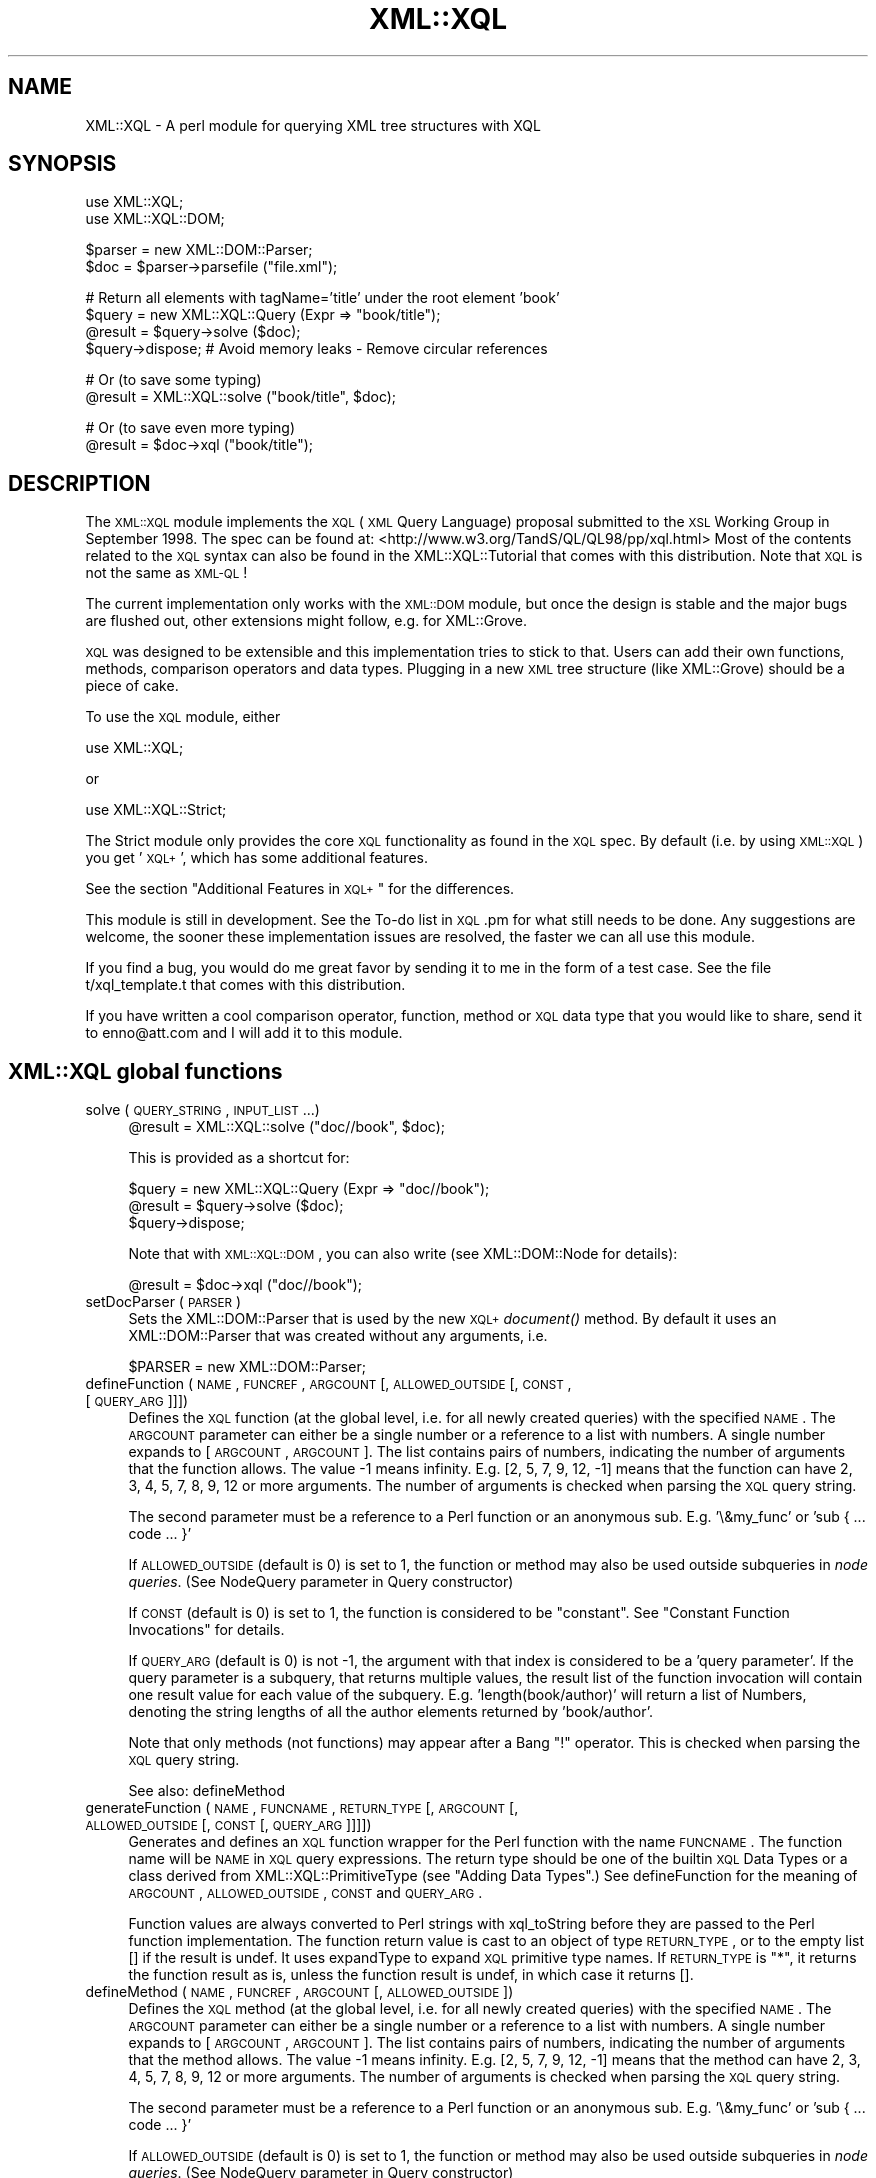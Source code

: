 .\" Automatically generated by Pod::Man v1.37, Pod::Parser v1.32
.\"
.\" Standard preamble:
.\" ========================================================================
.de Sh \" Subsection heading
.br
.if t .Sp
.ne 5
.PP
\fB\\$1\fR
.PP
..
.de Sp \" Vertical space (when we can't use .PP)
.if t .sp .5v
.if n .sp
..
.de Vb \" Begin verbatim text
.ft CW
.nf
.ne \\$1
..
.de Ve \" End verbatim text
.ft R
.fi
..
.\" Set up some character translations and predefined strings.  \*(-- will
.\" give an unbreakable dash, \*(PI will give pi, \*(L" will give a left
.\" double quote, and \*(R" will give a right double quote.  | will give a
.\" real vertical bar.  \*(C+ will give a nicer C++.  Capital omega is used to
.\" do unbreakable dashes and therefore won't be available.  \*(C` and \*(C'
.\" expand to `' in nroff, nothing in troff, for use with C<>.
.tr \(*W-|\(bv\*(Tr
.ds C+ C\v'-.1v'\h'-1p'\s-2+\h'-1p'+\s0\v'.1v'\h'-1p'
.ie n \{\
.    ds -- \(*W-
.    ds PI pi
.    if (\n(.H=4u)&(1m=24u) .ds -- \(*W\h'-12u'\(*W\h'-12u'-\" diablo 10 pitch
.    if (\n(.H=4u)&(1m=20u) .ds -- \(*W\h'-12u'\(*W\h'-8u'-\"  diablo 12 pitch
.    ds L" ""
.    ds R" ""
.    ds C` ""
.    ds C' ""
'br\}
.el\{\
.    ds -- \|\(em\|
.    ds PI \(*p
.    ds L" ``
.    ds R" ''
'br\}
.\"
.\" If the F register is turned on, we'll generate index entries on stderr for
.\" titles (.TH), headers (.SH), subsections (.Sh), items (.Ip), and index
.\" entries marked with X<> in POD.  Of course, you'll have to process the
.\" output yourself in some meaningful fashion.
.if \nF \{\
.    de IX
.    tm Index:\\$1\t\\n%\t"\\$2"
..
.    nr % 0
.    rr F
.\}
.\"
.\" For nroff, turn off justification.  Always turn off hyphenation; it makes
.\" way too many mistakes in technical documents.
.hy 0
.if n .na
.\"
.\" Accent mark definitions (@(#)ms.acc 1.5 88/02/08 SMI; from UCB 4.2).
.\" Fear.  Run.  Save yourself.  No user-serviceable parts.
.    \" fudge factors for nroff and troff
.if n \{\
.    ds #H 0
.    ds #V .8m
.    ds #F .3m
.    ds #[ \f1
.    ds #] \fP
.\}
.if t \{\
.    ds #H ((1u-(\\\\n(.fu%2u))*.13m)
.    ds #V .6m
.    ds #F 0
.    ds #[ \&
.    ds #] \&
.\}
.    \" simple accents for nroff and troff
.if n \{\
.    ds ' \&
.    ds ` \&
.    ds ^ \&
.    ds , \&
.    ds ~ ~
.    ds /
.\}
.if t \{\
.    ds ' \\k:\h'-(\\n(.wu*8/10-\*(#H)'\'\h"|\\n:u"
.    ds ` \\k:\h'-(\\n(.wu*8/10-\*(#H)'\`\h'|\\n:u'
.    ds ^ \\k:\h'-(\\n(.wu*10/11-\*(#H)'^\h'|\\n:u'
.    ds , \\k:\h'-(\\n(.wu*8/10)',\h'|\\n:u'
.    ds ~ \\k:\h'-(\\n(.wu-\*(#H-.1m)'~\h'|\\n:u'
.    ds / \\k:\h'-(\\n(.wu*8/10-\*(#H)'\z\(sl\h'|\\n:u'
.\}
.    \" troff and (daisy-wheel) nroff accents
.ds : \\k:\h'-(\\n(.wu*8/10-\*(#H+.1m+\*(#F)'\v'-\*(#V'\z.\h'.2m+\*(#F'.\h'|\\n:u'\v'\*(#V'
.ds 8 \h'\*(#H'\(*b\h'-\*(#H'
.ds o \\k:\h'-(\\n(.wu+\w'\(de'u-\*(#H)/2u'\v'-.3n'\*(#[\z\(de\v'.3n'\h'|\\n:u'\*(#]
.ds d- \h'\*(#H'\(pd\h'-\w'~'u'\v'-.25m'\f2\(hy\fP\v'.25m'\h'-\*(#H'
.ds D- D\\k:\h'-\w'D'u'\v'-.11m'\z\(hy\v'.11m'\h'|\\n:u'
.ds th \*(#[\v'.3m'\s+1I\s-1\v'-.3m'\h'-(\w'I'u*2/3)'\s-1o\s+1\*(#]
.ds Th \*(#[\s+2I\s-2\h'-\w'I'u*3/5'\v'-.3m'o\v'.3m'\*(#]
.ds ae a\h'-(\w'a'u*4/10)'e
.ds Ae A\h'-(\w'A'u*4/10)'E
.    \" corrections for vroff
.if v .ds ~ \\k:\h'-(\\n(.wu*9/10-\*(#H)'\s-2\u~\d\s+2\h'|\\n:u'
.if v .ds ^ \\k:\h'-(\\n(.wu*10/11-\*(#H)'\v'-.4m'^\v'.4m'\h'|\\n:u'
.    \" for low resolution devices (crt and lpr)
.if \n(.H>23 .if \n(.V>19 \
\{\
.    ds : e
.    ds 8 ss
.    ds o a
.    ds d- d\h'-1'\(ga
.    ds D- D\h'-1'\(hy
.    ds th \o'bp'
.    ds Th \o'LP'
.    ds ae ae
.    ds Ae AE
.\}
.rm #[ #] #H #V #F C
.\" ========================================================================
.\"
.IX Title "XML::XQL 3"
.TH XML::XQL 3 "2000-01-31" "perl v5.8.8" "User Contributed Perl Documentation"
.SH "NAME"
XML::XQL \- A perl module for querying XML tree structures with XQL
.SH "SYNOPSIS"
.IX Header "SYNOPSIS"
.Vb 2
\& use XML::XQL;
\& use XML::XQL::DOM;
.Ve
.PP
.Vb 2
\& $parser = new XML::DOM::Parser;
\& $doc = $parser->parsefile ("file.xml");
.Ve
.PP
.Vb 4
\& # Return all elements with tagName='title' under the root element 'book'
\& $query = new XML::XQL::Query (Expr => "book/title");
\& @result = $query->solve ($doc);
\& $query->dispose; # Avoid memory leaks - Remove circular references
.Ve
.PP
.Vb 2
\& # Or (to save some typing)
\& @result = XML::XQL::solve ("book/title", $doc);
.Ve
.PP
.Vb 2
\& # Or (to save even more typing)
\& @result = $doc->xql ("book/title");
.Ve
.SH "DESCRIPTION"
.IX Header "DESCRIPTION"
The \s-1XML::XQL\s0 module implements the \s-1XQL\s0 (\s-1XML\s0 Query Language) proposal
submitted to the \s-1XSL\s0 Working Group in September 1998.
The spec can be found at: <http://www.w3.org/TandS/QL/QL98/pp/xql.html>
Most of the contents related to the \s-1XQL\s0 syntax can also be found in the
XML::XQL::Tutorial that comes with this distribution. 
Note that \s-1XQL\s0 is not the same as \s-1XML\-QL\s0!
.PP
The current implementation only works with the \s-1XML::DOM\s0 module, but once the
design is stable and the major bugs are flushed out, other extensions might
follow, e.g. for XML::Grove.
.PP
\&\s-1XQL\s0 was designed to be extensible and this implementation tries to stick to that.
Users can add their own functions, methods, comparison operators and data types.
Plugging in a new \s-1XML\s0 tree structure (like XML::Grove) should be a piece of cake.
.PP
To use the \s-1XQL\s0 module, either
.PP
.Vb 1
\&  use XML::XQL;
.Ve
.PP
or
.PP
.Vb 1
\&  use XML::XQL::Strict;
.Ve
.PP
The Strict module only provides the core \s-1XQL\s0 functionality as found in the
\&\s-1XQL\s0 spec. By default (i.e. by using \s-1XML::XQL\s0) you get '\s-1XQL+\s0', which has
some additional features.
.PP
See the section \*(L"Additional Features in \s-1XQL+\s0\*(R" for the differences.
.PP
This module is still in development. See the To-do list in \s-1XQL\s0.pm for what
still needs to be done. Any suggestions are welcome, the sooner these 
implementation issues are resolved, the faster we can all use this module.
.PP
If you find a bug, you would do me great favor by sending it to me in the
form of a test case. See the file t/xql_template.t that comes with this distribution.
.PP
If you have written a cool comparison operator, function, method or \s-1XQL\s0 data 
type that you would like to share, send it to enno@att.com and I will
add it to this module.
.SH "XML::XQL global functions"
.IX Header "XML::XQL global functions"
.IP "solve (\s-1QUERY_STRING\s0, \s-1INPUT_LIST\s0...)" 4
.IX Item "solve (QUERY_STRING, INPUT_LIST...)"
.Vb 1
\& @result = XML::XQL::solve ("doc//book", $doc);
.Ve
.Sp
This is provided as a shortcut for:
.Sp
.Vb 3
\& $query = new XML::XQL::Query (Expr => "doc//book");
\& @result = $query->solve ($doc);
\& $query->dispose;
.Ve
.Sp
Note that with \s-1XML::XQL::DOM\s0, you can also write (see XML::DOM::Node
for details):
.Sp
.Vb 1
\& @result = $doc->xql ("doc//book");
.Ve
.IP "setDocParser (\s-1PARSER\s0)" 4
.IX Item "setDocParser (PARSER)"
Sets the XML::DOM::Parser that is used by the new \s-1XQL+\s0 \fIdocument()\fR method.
By default it uses an XML::DOM::Parser that was created without any arguments,
i.e.
.Sp
.Vb 1
\&  $PARSER = new XML::DOM::Parser;
.Ve
.IP "defineFunction (\s-1NAME\s0, \s-1FUNCREF\s0, \s-1ARGCOUNT\s0 [, \s-1ALLOWED_OUTSIDE\s0 [, \s-1CONST\s0, [\s-1QUERY_ARG\s0]]])" 4
.IX Item "defineFunction (NAME, FUNCREF, ARGCOUNT [, ALLOWED_OUTSIDE [, CONST, [QUERY_ARG]]])"
Defines the \s-1XQL\s0 function (at the global level, i.e. for all newly created 
queries) with the specified \s-1NAME\s0. The \s-1ARGCOUNT\s0 parameter can either be a single
number or a reference to a list with numbers. 
A single number expands to [\s-1ARGCOUNT\s0, \s-1ARGCOUNT\s0]. The list contains pairs of 
numbers, indicating the number of arguments that the function allows. The value
\&\-1 means infinity. E.g. [2, 5, 7, 9, 12, \-1] means that the function can have
2, 3, 4, 5, 7, 8, 9, 12 or more arguments.
The number of arguments is checked when parsing the \s-1XQL\s0 query string.
.Sp
The second parameter must be a reference to a Perl function or an anonymous
sub. E.g. '\e&my_func' or 'sub { ... code ... }'
.Sp
If \s-1ALLOWED_OUTSIDE\s0 (default is 0) is set to 1, the function or method may 
also be used outside subqueries in \fInode queries\fR.
(See NodeQuery parameter in Query constructor)
.Sp
If \s-1CONST\s0 (default is 0) is set to 1, the function is considered to be 
\&\*(L"constant\*(R". See \*(L"Constant Function Invocations\*(R" for details.
.Sp
If \s-1QUERY_ARG\s0 (default is 0) is not \-1, the argument with that index is
considered to be a 'query parameter'. If the query parameter is a subquery, 
that returns multiple values, the result list of the function invocation will
contain one result value for each value of the subquery. 
E.g. 'length(book/author)' will return a list of Numbers, denoting the string 
lengths of all the author elements returned by 'book/author'.
.Sp
Note that only methods (not functions) may appear after a Bang \*(L"!\*(R" operator.
This is checked when parsing the \s-1XQL\s0 query string.
.Sp
See also: defineMethod
.IP "generateFunction (\s-1NAME\s0, \s-1FUNCNAME\s0, \s-1RETURN_TYPE\s0 [, \s-1ARGCOUNT\s0 [, \s-1ALLOWED_OUTSIDE\s0 [, \s-1CONST\s0 [, \s-1QUERY_ARG\s0]]]])" 4
.IX Item "generateFunction (NAME, FUNCNAME, RETURN_TYPE [, ARGCOUNT [, ALLOWED_OUTSIDE [, CONST [, QUERY_ARG]]]])"
Generates and defines an \s-1XQL\s0 function wrapper for the Perl function with the
name \s-1FUNCNAME\s0. The function name will be \s-1NAME\s0 in \s-1XQL\s0 query expressions.
The return type should be one of the builtin \s-1XQL\s0 Data Types or a class derived
from XML::XQL::PrimitiveType (see \*(L"Adding Data Types\*(R".)
See defineFunction for the meaning of \s-1ARGCOUNT\s0, \s-1ALLOWED_OUTSIDE\s0, \s-1CONST\s0 and
\&\s-1QUERY_ARG\s0.
.Sp
Function values are always converted to Perl strings with xql_toString before
they are passed to the Perl function implementation. The function return value
is cast to an object of type \s-1RETURN_TYPE\s0, or to the empty list [] if the
result is undef. It uses expandType to expand \s-1XQL\s0 primitive type names.
If \s-1RETURN_TYPE\s0 is \*(L"*\*(R", it returns the function 
result as is, unless the function result is undef, in which case it returns [].
.IP "defineMethod (\s-1NAME\s0, \s-1FUNCREF\s0, \s-1ARGCOUNT\s0 [, \s-1ALLOWED_OUTSIDE\s0])" 4
.IX Item "defineMethod (NAME, FUNCREF, ARGCOUNT [, ALLOWED_OUTSIDE])"
Defines the \s-1XQL\s0 method (at the global level, i.e. for all newly created 
queries) with the specified \s-1NAME\s0. The \s-1ARGCOUNT\s0 parameter can either be a single
number or a reference to a list with numbers. 
A single number expands to [\s-1ARGCOUNT\s0, \s-1ARGCOUNT\s0]. The list contains pairs of 
numbers, indicating the number of arguments that the method allows. The value
\&\-1 means infinity. E.g. [2, 5, 7, 9, 12, \-1] means that the method can have
2, 3, 4, 5, 7, 8, 9, 12 or more arguments.
The number of arguments is checked when parsing the \s-1XQL\s0 query string.
.Sp
The second parameter must be a reference to a Perl function or an anonymous
sub. E.g. '\e&my_func' or 'sub { ... code ... }'
.Sp
If \s-1ALLOWED_OUTSIDE\s0 (default is 0) is set to 1, the function or method may 
also be used outside subqueries in \fInode queries\fR.
(See NodeQuery parameter in Query constructor)
.Sp
Note that only methods (not functions) may appear after a Bang \*(L"!\*(R" operator.
This is checked when parsing the \s-1XQL\s0 query string.
.Sp
See also: defineFunction
.IP "defineComparisonOperators (\s-1NAME\s0 => \s-1FUNCREF\s0 [, \s-1NAME\s0 => \s-1FUNCREF\s0]*)" 4
.IX Item "defineComparisonOperators (NAME => FUNCREF [, NAME => FUNCREF]*)"
Defines \s-1XQL\s0 comparison operators at the global level.
The \s-1FUNCREF\s0 parameters must be a references to a Perl function or an anonymous
sub. E.g. '\e&my_func' or 'sub { ... code ... }'
.Sp
E.g. define the operators \f(CW$my_op\fR$ and \f(CW$my_op2\fR$:
.Sp
.Vb 2
\& defineComparisonOperators ('my_op' => \e&my_op,
\&                            'my_op2' => sub { ... insert code here ... });
.Ve
.IP "defineElementValueConvertor (\s-1TAG_NAME\s0, \s-1FUNCREF\s0)" 4
.IX Item "defineElementValueConvertor (TAG_NAME, FUNCREF)"
Defines that the result of the \fIvalue()\fR call for Elements with the specified
\&\s-1TAG_NAME\s0 uses the specified function. The function will receive
two parameters. The second one is the \s-1TAG_NAME\s0 of the Element node 
and the first parameter is the Element node itself.
\&\s-1FUNCREF\s0 should be a reference to a Perl function, e.g. \e&my_sub, or
an anonymous sub.
.Sp
E.g. to define that all Elements with tag name 'date\-of\-birth' should return
XML::XQL::Date objects:
.Sp
.Vb 7
\&        defineElementValueConvertor ('date-of-birth', sub {
\&                my $elem = shift;
\&                # Always pass in the node as the second parameter. This is
\&                # the reference node for the object, which is used when
\&                # sorting values in document order.
\&                new XML::XQL::Date ($elem->xql_text, $elem); 
\&        });
.Ve
.Sp
These convertors can only be specified at a global level, not on a per query
basis. To undefine a convertor, simply pass a \s-1FUNCREF\s0 of undef.
.IP "defineAttrValueConvertor (\s-1ELEM_TAG_NAME\s0, \s-1ATTR_NAME\s0, \s-1FUNCREF\s0)" 4
.IX Item "defineAttrValueConvertor (ELEM_TAG_NAME, ATTR_NAME, FUNCREF)"
Defines that the result of the \fIvalue()\fR call for Attributes with the specified
\&\s-1ATTR_NAME\s0 and a parent Element with the specified \s-1ELEM_TAG_NAME\s0 
uses the specified function. An \s-1ELEM_TAG_NAME\s0 of \*(L"*\*(R" will match regardless of
the tag name of the parent Element. The function will receive
3 parameters. The third one is the tag name of the parent Element (even if 
\&\s-1ELEM_TAG_NAME\s0 was \*(L"*\*(R"), the second is the \s-1ATTR_NAME\s0 and the first is the 
Attribute node itself.
\&\s-1FUNCREF\s0 should be a reference to a Perl function, e.g. \e&my_sub, or
an anonymous sub.
.Sp
These convertors can only be specified at a global level, not on a per query
basis. To undefine a convertor, simply pass a \s-1FUNCREF\s0 of undef.
.IP "defineTokenQ (Q)" 4
.IX Item "defineTokenQ (Q)"
Defines the token for the q// string delimiters at a global level.
The default value for \s-1XQL+\s0 is 'q', for XML::XQL::Strict it is undef.
A value of undef will deactivate this feature.
.IP "defineTokenQQ (\s-1QQ\s0)" 4
.IX Item "defineTokenQQ (QQ)"
Defines the token for the qq// string delimiters at a global level.
The default value for \s-1XQL+\s0 is 'qq', for XML::XQL::Strict it is undef.
A value of undef will deactivate this feature.
.IP "expandType (\s-1TYPE\s0)" 4
.IX Item "expandType (TYPE)"
Used internally to expand type names of \s-1XQL\s0 primitive types.
E.g. it expands \*(L"Number\*(R" to \*(L"XML::XQL::Number\*(R" and is not case\-sensitive, so
\&\*(L"number\*(R" and \*(L"NuMbEr\*(R" will both expand correctly.
.IP "defineExpandedTypes (\s-1ALIAS\s0, \s-1FULL_NAME\s0 [, ...])" 4
.IX Item "defineExpandedTypes (ALIAS, FULL_NAME [, ...])"
For each pair of arguments it allows the class name \s-1FULL_NAME\s0 to be abbreviated
with \s-1ALIAS\s0. The definitions are used by \fIexpandType()\fR. 
(\s-1ALIAS\s0 is always converted to lowercase internally, because expandType 
is case\-insensitive.)
.Sp
Overriding the \s-1ALIAS\s0 for \*(L"date\*(R", also affects the object type returned by the
\&\fIdate()\fR function.
.IP "setErrorContextDelimiters (\s-1START\s0, \s-1END\s0, \s-1BOLD_ON\s0, \s-1BOLD_OFF\s0)" 4
.IX Item "setErrorContextDelimiters (START, END, BOLD_ON, BOLD_OFF)"
Sets the delimiters used when printing error messages during query evaluation.
The default delimiters on Unix are `tput smul` (underline on) and `tput rmal`
(underline off). On other systems (that don't have tput), the delimiters are
\&\*(L">>\*(R" and \*(L"<<\*(R" resp. 
.Sp
When printing the error message, the subexpression that caused the error will
be enclosed by the delimiters, i.e. underlined on Unix.
.Sp
For certain subexpressions the significant keyword, e.g. \*(L"$and$\*(R" is enclosed in 
the bold delimiters \s-1BOLD_ON\s0 (default: `tput bold` on Unix, "\*(L" elsewhere) and 
\&\s-1BOLD_OFF\s0 (default: (`tput rmul` . `tput smul`) on Unix, \*(R"" elsewhere, 
see \f(CW$BoldOff\fR in \s-1XML::XQL::XQL\s0.pm for details.)
.IP "isEmptyList (\s-1VAR\s0)" 4
.IX Item "isEmptyList (VAR)"
Returns 1 if \s-1VAR\s0 is [], else 0. Can be used in user defined functions.
.SH "Additional Features in XQL+"
.IX Header "Additional Features in XQL+"
.IP "Parent operator '..'" 4
.IX Item "Parent operator '..'"
The '..' operator returns the parent of the current node, where '.' would
return the current node. This is not part of any \s-1XQL\s0 standard, because you
would normally use return operators, which are not implemented here.
.IP "Sequence operators ';' and ';;'" 4
.IX Item "Sequence operators ';' and ';;'"
The sequence operators ';' (precedes) and ';;' (immediately precedes) are
not in the \s-1XQL\s0 spec, but are described in 'The Design of \s-1XQL\s0' by Jonathan Robie
who is one of the designers of \s-1XQL\s0. It can be found at
<http://www.texcel.no/whitepapers/xql\-design.html>
See also the \s-1XQL\s0 Tutorial for a description of what they mean.
.IP "q// and qq// String Tokens" 4
.IX Item "q// and qq// String Tokens"
String tokens a la q// and qq// are allowed. q// evaluates like Perl's single 
quotes and qq// like Perl's double quotes. Note that the default \s-1XQL\s0 strings do
not allow escaping etc., so it's not possible to define a string with both
single and double quotes. If 'q' and 'qq' are not to your liking, you may
redefine them to something else or undefine them altogether, by assigning undef
to them. E.g:
.Sp
.Vb 3
\& # at a global level - shared by all queries (that don't (re)define 'q')
\& XML::XQL::defineTokenQ ('k');
\& XML::XQL::defineTokenQQ (undef);
.Ve
.Sp
.Vb 2
\& # at a query level - only defined for this query
\& $query = new XML::XQL::Query (Expr => "book/title", q => 'k', qq => undef);
.Ve
.Sp
From now on k// works like q// did and qq// doesn't work at all anymore.
.IP "Query strings can have embedded Comments" 4
.IX Item "Query strings can have embedded Comments"
For example:
.Sp
.Vb 2
\& $queryExpr = "book/title          # this comment is inside the query string
\&               [. = 'Moby Dick']"; # this comment is outside
.Ve
.IP "Optional dollar delimiters and case-insensitive \s-1XQL\s0 keywords" 4
.IX Item "Optional dollar delimiters and case-insensitive XQL keywords"
The following \s-1XQL\s0 keywords are case-insensitive and the dollar sign delimiters 
may be omitted: \f(CW$and\fR$, \f(CW$or\fR$, \f(CW$not\fR$, \f(CW$union\fR$, \f(CW$intersect\fR$, \f(CW$to\fR$, \f(CW$any\fR$, \f(CW$all\fR$,
\&\f(CW$eq\fR$, \f(CW$ne\fR$, \f(CW$lt\fR$, \f(CW$gt\fR$, \f(CW$ge\fR$, \f(CW$le\fR$, \f(CW$ieq\fR$, \f(CW$ine\fR$, \f(CW$ilt\fR$, \f(CW$igt\fR$, \f(CW$ige\fR$, \f(CW$ile\fR$.
.Sp
E.g. \f(CW$AND\fR$, \f(CW$And\fR$, \f(CW$aNd\fR$, and, And, aNd are all valid replacements for \f(CW$and\fR$.
.Sp
Note that \s-1XQL+\s0 comparison operators ($match$, \f(CW$no_match\fR$, \f(CW$isa\fR$, \f(CW$can\fR$) still
require dollar delimiters and are case\-sensitive.
.ie n .IP "Comparison operator: $match$ or '=~'" 4
.el .IP "Comparison operator: \f(CW$match\fR$ or '=~'" 4
.IX Item "Comparison operator: $match$ or '=~'"
E.g. \*(L"book/title =~ '/(Moby|Dick)/']\*(R" will return all book titles containing
Moby or Dick. Note that the match expression needs to be quoted and should
contain the // or m// delimiters for Perl.
.Sp
When casting the values to be matched, both are converted to Text.
.ie n .IP "Comparison operator: $no_match$ or '!~'" 4
.el .IP "Comparison operator: \f(CW$no_match\fR$ or '!~'" 4
.IX Item "Comparison operator: $no_match$ or '!~'"
E.g. \*(L"book/title !~ '/(Moby|Dick)/']\*(R" will return all book titles that don't 
contain Moby or Dick. Note that the match expression needs to be quoted and 
should contain the // or m// delimiters for Perl.
.Sp
When casting the values to be matched, both are converted to Text.
.ie n .IP "Comparison operator: $isa$" 4
.el .IP "Comparison operator: \f(CW$isa\fR$" 4
.IX Item "Comparison operator: $isa$"
E.g. '//. \f(CW$isa\fR$ \*(L"XML::XQL::Date\*(R"' returns all elements for which the \fIvalue()\fR 
function returns an XML::XQL::Date object. (Note that the \fIvalue()\fR function can
be overridden to return a specific object type for certain elements and 
attributes.) It uses expandType to expand \s-1XQL\s0 primitive type names.
.ie n .IP "Comparison operator: $can$" 4
.el .IP "Comparison operator: \f(CW$can\fR$" 4
.IX Item "Comparison operator: $can$"
E.g. '//. \f(CW$can\fR$ \*(L"swim\*(R"' returns all elements for which the \fIvalue()\fR 
function returns an object that implements the (Perl) \fIswim()\fR method. 
(Note that the \fIvalue()\fR function can be overridden to return a specific object 
type for certain elements and attributes.)
.IP "Function: once (\s-1QUERY\s0)" 4
.IX Item "Function: once (QUERY)"
E.g. 'once(id(\*(L"foo\*(R"))' will evaluate the \s-1QUERY\s0 expression only once per query.
Certain query results (like the above example) will always return the same
value within a query. Using \fIonce()\fR will cache the \s-1QUERY\s0 result for the
rest of the query. 
.Sp
Note that \*(L"constant\*(R" function invocations are always cached.
See also \*(L"Constant Function Invocations\*(R"
.IP "Function: subst (\s-1QUERY\s0, \s-1EXPR\s0, \s-1EXPR\s0 [,MODIFIERS, [\s-1MODE\s0]])" 4
.IX Item "Function: subst (QUERY, EXPR, EXPR [,MODIFIERS, [MODE]])"
E.g. 'subst(book/title, \*(L"[M|m]oby\*(R", \*(L"Dick\*(R", \*(L"g\*(R")' will replace Moby or moby
with Dick globally (\*(L"g\*(R") in all book title elements. Underneath it uses Perl's
substitute operator s///. Don't worry about which delimiters are used underneath.
The function returns all the book/titles for which a substitution occurred.
The default \s-1MODIFIERS\s0 string is "\*(L" (empty.) The function name may be abbreviated 
to \*(R"s".
.Sp
For most Node types, it converts the \fIvalue()\fR to a string (with xql_toString)
to match the string and xql_setValue to set the new value in case it matched.
For \s-1XQL\s0 primitives (Boolean, Number, Text) and other data types (e.g. Date) it 
uses xql_toString to match the String and xql_setValue to set the result. 
Beware that performing a substitution on a primitive that was found in the 
original \s-1XQL\s0 query expression, changes the value of that constant.
.Sp
If \s-1MODE\s0 is 0 (default), it treats Element nodes differently by matching and
replacing \fItext blocks\fR occurring in the Element node. A text block is defined
as the concatenation of the raw text of subsequent Text, CDATASection and 
EntityReference nodes. In this mode it skips embedded Element nodes.
If a text block matches, it is replaced by a single Text node, regardless
of the original node type(s).
.Sp
If \s-1MODE\s0 is 1, it treats Element nodes like the other nodes, i.e. it converts
the \fIvalue()\fR to a string etc. Note that the default implementation of \fIvalue()\fR
calls \fItext()\fR, which normalizes whitespace and includes embedded Element
descendants (recursively.) This is probably not what you want to use in most
cases, but since I'm not a professional psychic... :\-)
.IP "Function: map (\s-1QUERY\s0, \s-1CODE\s0)" 4
.IX Item "Function: map (QUERY, CODE)"
E.g. 'map(book/title, \*(L"s/[M|m]oby/Dick/g; \f(CW$_\fR\*(R")' will replace Moby or moby
with Dick globally (\*(L"g\*(R") in all book title elements. Underneath it uses Perl's
map operator. The function returns all the book/titles for which a 
change occurred.
.Sp
??? add more specifics
.IP "Function: eval (\s-1EXPR\s0 [,TYPE])" 4
.IX Item "Function: eval (EXPR [,TYPE])"
Evaluates the Perl expression \s-1EXPR\s0 and returns an object of the specified \s-1TYPE\s0.
It uses expandType to expand \s-1XQL\s0 primitive type names.
If the result of the eval was undef, the empty list [] is returned.
.Sp
E.g. 'eval(\*(L"2 + 5\*(R", \*(L"Number\*(R")' returns a Number object with the value 7, and
     'eval(\*(L"%ENV{\s-1USER\s0}\*(R")' returns a Text object with the user name.
.Sp
Consider using \fIonce()\fR to cache the return value, when the invocation will 
return the same result for each invocation within a query.
.Sp
??? add more specifics
.IP "Function: new (\s-1TYPE\s0 [, \s-1QUERY\s0 [, \s-1PAR\s0] *])" 4
.IX Item "Function: new (TYPE [, QUERY [, PAR] *])"
Creates a new object of the specified object \s-1TYPE\s0. The constructor may have any
number of arguments. The first argument of the constructor (the 2nd argument 
of the \fInew()\fR function) is considered to be a 'query parameter'.
See defineFunction for a definition of \fIquery parameter\fR.
It uses expandType to expand \s-1XQL\s0 primitive type names.
.IP "Function: document (\s-1QUERY\s0) or doc (\s-1QUERY\s0)" 4
.IX Item "Function: document (QUERY) or doc (QUERY)"
The \fIdocument()\fR function creates a new XML::XML::Document for each result 
of \s-1QUERY\s0 (\s-1QUERY\s0 may be a simple string expression, like \*(L"/usr/enno/file.xml\*(R". 
See t/xql_document.t or below for an example with a more complex \s-1QUERY\s0.)
.Sp
\&\fIdocument()\fR may be abbreviated to \fIdoc()\fR.
.Sp
\&\fIdocument()\fR uses an XML::DOM::Parser underneath, which can be set with
\&\fIXML::XQL::setDocParser()\fR. By default it uses a parser that was created without
any arguments, i.e.
.Sp
.Vb 1
\&  $PARSER = new XML::DOM::Parser;
.Ve
.Sp
Let's try a more complex example, assuming \f(CW$doc\fR contains:
.Sp
.Vb 4
\& <doc>
\&  <file name="file1.xml"/>
\&  <file name="file2.xml"/>
\& </doc>
.Ve
.Sp
Then the following query will return two XML::XML::Documents, 
one for file1.xml and one for file2.xml:
.Sp
.Vb 1
\& @result = XML::XQL::solve ("document(doc/file/@name)", $doc);
.Ve
.Sp
The resulting documents can be used as input for following queries, e.g.
.Sp
.Vb 1
\& @result = XML::XQL::solve ("document(doc/file/@name)/root/bla", $doc);
.Ve
.Sp
will return all /root/bla elements from the documents returned by \fIdocument()\fR.
.IP "Method: DOM_nodeType ()" 4
.IX Item "Method: DOM_nodeType ()"
Returns the \s-1DOM\s0 node type. Note that these are mostly the same as \fInodeType()\fR,
except for CDATASection and EntityReference nodes. \fIDOM_nodeType()\fR returns
4 and 5 respectively, whereas \fInodeType()\fR returns 3, because they are 
considered text nodes.
.IP "Function wrappers for Perl builtin functions" 4
.IX Item "Function wrappers for Perl builtin functions"
\&\s-1XQL\s0 function wrappers have been provided for most Perl builtin functions.
When using a Perl builtin function like \*(L"substr\*(R" in an \s-1XQL+\s0 querry, an
\&\s-1XQL\s0 function wrapper will be generated on the fly. The arguments to these
functions may be regular \s-1XQL+\s0 subqueries (that return one or more values) for
a \fIquery parameter\fR (see generateFunction for a definition.)
Most wrappers of Perl builtin functions have argument 0 for a query parameter,
except for: chmod (parameter 1 is the query parameter), chown (2) and utime (2).
The following functions have no query parameter, which means that all parameters
should be a single value: atan2, rand, srand, sprintf, rename, unlink, system.
.Sp
The function result is casted to the appropriate \s-1XQL\s0 primitive type (Number, 
Text or Boolean), or to an empty list if the result was undef.
.Sh "XPath functions and methods"
.IX Subsection "XPath functions and methods"
The following functions were found in the XPath specification:
.IP "Function: concat (\s-1STRING\s0, \s-1STRING\s0, STRING*)" 4
.IX Item "Function: concat (STRING, STRING, STRING*)"
The concat function returns the concatenation of its arguments.
.IP "Function: starts-with (\s-1STRING\s0, \s-1STRING\s0)" 4
.IX Item "Function: starts-with (STRING, STRING)"
The starts-with function returns true if the first argument string starts with 
the second argument string, and otherwise returns false.
.IP "Function: contains (\s-1STRING\s0, \s-1STRING\s0)" 4
.IX Item "Function: contains (STRING, STRING)"
The contains function returns true if the first argument string contains the 
second argument string, and otherwise returns false.
.IP "Function: substring-before (\s-1STRING\s0, \s-1STRING\s0)" 4
.IX Item "Function: substring-before (STRING, STRING)"
The substring-before function returns the substring of the first argument 
string that precedes the first occurrence of the second argument string
in the first argument string, or the empty string if the first argument 
string does not contain the second argument string. For example,
.Sp
.Vb 1
\& substring-before("1999/04/01","/") returns 1999.
.Ve
.IP "Function: substring-after (\s-1STRING\s0, \s-1STRING\s0)" 4
.IX Item "Function: substring-after (STRING, STRING)"
The substring-after function returns the substring of the first argument string 
that follows the first occurrence of the second argument string in
the first argument string, or the empty string if the first argument string does
not contain the second argument string. For example,
.Sp
.Vb 1
\& substring-after("1999/04/01","/") returns 04/01,
.Ve
.Sp
and 
.Sp
.Vb 1
\& substring-after("1999/04/01","19") returns 99/04/01.
.Ve
.IP "Function: substring (\s-1STRING\s0, \s-1NUMBER\s0 [, \s-1NUMBER\s0] )" 4
.IX Item "Function: substring (STRING, NUMBER [, NUMBER] )"
The substring function returns the substring of the first argument starting at 
the position specified in the second argument with length specified in
the third argument. For example, 
.Sp
.Vb 1
\& substring("12345",2,3) returns "234".
.Ve
.Sp
If the third argument is not specified, it returns the substring 
starting at the position specified in the second argument and continuing to 
the end of the string. For example, 
.Sp
.Vb 1
\& substring("12345",2) returns "2345".
.Ve
.Sp
More precisely, each character in the string is considered 
to have a numeric position: the position of the first character is 1,
the position of the second character is 2 and so on.
.Sp
\&\s-1NOTE:\s0 This differs from the \fBsubstr\fR method , in which the
method treats the position of the first character as 0.
.Sp
The XPath spec says this about rounding, but that is not true in this 
implementation: 
\&\fIThe returned substring contains those characters for which the position of the 
character is greater than or equal to the rounded value of the
second argument and, if the third argument is specified, less than the 
sum of the rounded value of the second argument and the rounded value of
the third argument; the comparisons and addition used for the above 
follow the standard \s-1IEEE\s0 754 rules; rounding is done as if by a call to the
round function.\fR
.IP "Method: string-length ( [ \s-1QUERY\s0 ] )" 4
.IX Item "Method: string-length ( [ QUERY ] )"
The string-length returns the number of characters in the string. 
If the argument is omitted, it defaults to the context node
converted to a string, in other words the string-value of the context node.
.Sp
Note that the generated \s-1XQL\s0 wrapper for the Perl built-in \fBsubstr\fR does not
allow the argument to be omitted.
.IP "Method: normalize-space ( [ \s-1QUERY\s0 ] )" 4
.IX Item "Method: normalize-space ( [ QUERY ] )"
The normalize-space function returns the argument string with whitespace 
normalized by stripping leading and trailing whitespace and replacing
sequences of whitespace characters by a single space. Whitespace characters are 
the same as those allowed by the S production in \s-1XML\s0. If the
argument is omitted, it defaults to the context node converted to a string, in 
other words the string-value of the context node.
.IP "Function: translate (\s-1STRING\s0, \s-1STRING\s0, \s-1STRING\s0)" 4
.IX Item "Function: translate (STRING, STRING, STRING)"
The translate function returns the first argument string with occurrences of 
characters in the second argument string replaced by the character at
the corresponding position in the third argument string. For example, 
.Sp
.Vb 1
\& translate("bar","abc","ABC") returns the string BAr.
.Ve
.Sp
If there is a
character in the second argument string with no character at a corresponding
position in the third argument string (because the second argument
string is longer than the third argument string), then occurrences of that 
character in the first argument string are removed. For example,
.Sp
.Vb 1
\& translate("--aaa--","abc-","ABC") returns "AAA".
.Ve
.Sp
If a character occurs more than once in the second argument string, then the 
first occurrence determines the replacement character. If the third argument 
string is longer than the second argument string, then excess characters
are ignored.
.Sp
\&\s-1NOTE:\s0 The translate function is not a sufficient solution for case conversion 
in all languages. A future version may
provide additional functions for case conversion.
.Sp
This function was implemented using tr///d.
.IP "Function: sum ( \s-1QUERY\s0 )" 4
.IX Item "Function: sum ( QUERY )"
The sum function returns the sum of the \s-1QUERY\s0 results, by
converting the string values of each result to a number.
.IP "Function: floor (\s-1NUMBER\s0)" 4
.IX Item "Function: floor (NUMBER)"
The floor function returns the largest (closest to positive infinity) number 
that is not greater than the argument and that is an integer.
.IP "Function: ceiling (\s-1NUMBER\s0)" 4
.IX Item "Function: ceiling (NUMBER)"
The ceiling function returns the smallest (closest to negative infinity) number 
that is not less than the argument and that is an integer.
.IP "Function: round (\s-1NUMBER\s0)" 4
.IX Item "Function: round (NUMBER)"
The round function returns the number that is closest to the argument 
and that is an integer. If there are two such numbers, then the one that is
closest to positive infinity is returned.
.SH "Implementation Details"
.IX Header "Implementation Details"
.IP "\s-1XQL\s0 Builtin Data Types" 4
.IX Item "XQL Builtin Data Types"
The \s-1XQL\s0 engine uses the following object classes internally. Only Number, 
Boolean and Text are considered \fIprimitive \s-1XQL\s0 types\fR:
.RS 4
.IP "* XML::XQL::Number" 4
.IX Item "XML::XQL::Number"
For integers and floating point numbers.
.IP "* XML::XQL::Boolean" 4
.IX Item "XML::XQL::Boolean"
For booleans, e.g returned by \fItrue()\fR and \fIfalse()\fR.
.IP "* XML::XQL::Text" 4
.IX Item "XML::XQL::Text"
For string values.
.IP "* XML::XQL::Date" 4
.IX Item "XML::XQL::Date"
For date, time and date/time values. E.g. returned by the \fIdate()\fR function.
.IP "* XML::XQL::Node" 4
.IX Item "XML::XQL::Node"
Superclass of all \s-1XML\s0 node types. E.g. all subclasses of XML::DOM::Node subclass
from this.
.IP "* Perl list reference" 4
.IX Item "Perl list reference"
Lists of values are passed by reference (i.e. using [] delimiters).
The empty list [] has a double meaning. It also means 'undef' in certain 
situations, e.g. when a function invocation or comparison failed.
.RE
.RS 4
.RE
.IP "Type casting in comparisons" 4
.IX Item "Type casting in comparisons"
When two values are compared in an \s-1XML\s0 comparison (e.g. \f(CW$eq\fR$) the values are
first casted to the same data type. Node values are first replaced by their
\&\fIvalue()\fR (i.e. the \s-1XQL\s0 \fIvalue()\fR function is used, which returns a Text value by 
default, but may return any data type if the user so chooses.)
The resulting values are then casted to the type of the object with the highest
\&\fIxql_primType()\fR value. They are as follows: Node (0), Text (1), Number (2),
Boolean (3), Date (4), other data types (4 by default, but this may be
overriden by the user.)
.Sp
E.g. if one value is a Text value and the other is a Number, the Text value is 
cast to a Number and the resulting low-level (Perl) comparison is (for \f(CW$eq\fR$):
.Sp
.Vb 1
\& $number->xql_toString == $text->xql_toString
.Ve
.Sp
If both were Text values, it would have been
.Sp
.Vb 1
\& $text1->xql_toString eq $text2->xql_toString
.Ve
.Sp
Note that the \s-1XQL\s0 spec is vague and even conflicting where it concerns type
casting. This implementation resulted after talking to Joe Lapp, one of the
spec writers.
.IP "Adding Data Types" 4
.IX Item "Adding Data Types"
If you want to add your own data type, make sure it derives from 
XML::XQL::PrimitiveType and implements the necessary methods.
.Sp
I will add more stuff here to explain it all, but for now, look at the code
for the primitive \s-1XQL\s0 types or the Date class (XML::XQL::Date in Date.pm.)
.IP "Document Order" 4
.IX Item "Document Order"
The \s-1XQL\s0 spec states that query results always return their values in 
\&\fIdocument order\fR, which means the order in which they appeared in the original
\&\s-1XML\s0 document. Values extracted from Nodes (e.g. with \fIvalue()\fR, \fItext()\fR, \fIrawText()\fR,
\&\fInodeName()\fR, etc.) always have a pointer to the reference node (i.e. the Node
from which the value was extracted.) These pointers are acknowledged when
(intermediate) result lists are sorted. Currently, the only place where a
result list is sorted is in a \f(CW$union\fR$ expression, which is the only place
where the result list can be unordered.
(If you find that this is not true, let me know.)
.Sp
Non-node values that have no associated reference node, always end up at the end
of the result list in the order that they were added.
The \s-1XQL\s0 spec states that the reference node for an \s-1XML\s0 Attribute is the Element
to which it belongs, and that the order of values with the same reference node
is undefined. This means that the order of an Element and its attributes would 
be undefined.
But since the \s-1XML::DOM\s0 module keeps track of the order of the attributes, the
\&\s-1XQL\s0 engine does the same, and therefore, the attributes of an Element are
sorted and appear after their parent Element in a sorted result list.
.IP "Constant Function Invocations" 4
.IX Item "Constant Function Invocations"
If a function always returns the same value when given \*(L"constant\*(R" arguments,
the function is considered to be \*(L"constant\*(R". A \*(L"constant\*(R" argument can be
either an \s-1XQL\s0 primitive (Number, Boolean, Text) or a \*(L"constant\*(R" function
invocation. E.g. 
.Sp
.Vb 5
\& date("12-03-1998")
\& true()
\& sin(0.3)
\& length("abc")
\& date(substr("12-03-1998 is the date", 0, 10))
.Ve
.Sp
are constant, but not:
.Sp
.Vb 1
\& length(book[2])
.Ve
.Sp
Results of constant function invocations are cached and calculated only once
for each query. See also the \s-1CONST\s0 parameter in defineFunction.
It is not necessary to wrap constant function invocations in a \fIonce()\fR call.
.Sp
Constant \s-1XQL\s0 functions are: date, true, false and a lot of the \s-1XQL+\s0
wrappers for Perl builtin functions. Function wrappers for certain builtins
are not made constant on purpose to force the invocation to be evaluated
every time, e.g. 'mkdir(\*(L"/user/enno/my_dir\*(R", \*(L"0644\*(R")' (although constant
in appearance) may return different results for multiple invocations. 
See \f(CW%PerlFunc\fR in Plus.pm for details.
.IP "Function: count ([\s-1QUERY\s0])" 4
.IX Item "Function: count ([QUERY])"
The \fIcount()\fR function has no parameters in the \s-1XQL\s0 spec. In this implementation
it will return the number of \s-1QUERY\s0 results when passed a \s-1QUERY\s0 parameter.
.IP "Method: text ([\s-1RECURSE\s0])" 4
.IX Item "Method: text ([RECURSE])"
When expanding an Element node, the \fItext()\fR method adds the expanded \fItext()\fR value
of sub\-Elements. When \s-1RECURSE\s0 is set to 0 (default is 1), it will not include
sub\-elements. This is useful e.g. when using the \f(CW$match\fR$ operator in a recursive
context (using the // operator), so it won't return parent Elements when one of
the children matches.
.IP "Method: rawText ([\s-1RECURSE\s0])" 4
.IX Item "Method: rawText ([RECURSE])"
See \fItext()\fR.
.SH "SEE ALSO"
.IX Header "SEE ALSO"
XML::XQL::Query, \s-1XML::XQL::DOM\s0, XML::XQL::Date
.PP
The Japanese version of this document can be found on-line at
<http://member.nifty.ne.jp/hippo2000/perltips/xml/xql.htm>
.PP
The XML::XQL::Tutorial manual page. The Japanese version can be found at 
<http://member.nifty.ne.jp/hippo2000/perltips/xml/xql/tutorial.htm>
.PP
The \s-1XQL\s0 spec at <http://www.w3.org/TandS/QL/QL98/pp/xql.html>
.PP
The Design of \s-1XQL\s0 at <http://www.texcel.no/whitepapers/xql\-design.html>
.PP
The \s-1DOM\s0 Level 1 specification at <http://www.w3.org/TR/REC\-DOM\-Level\-1>
.PP
The \s-1XML\s0 spec (Extensible Markup Language 1.0) at <http://www.w3.org/TR/REC\-xml>
.PP
The XML::Parser and XML::Parser::Expat manual pages.
.SH "AUTHOR"
.IX Header "AUTHOR"
Please send bugs, comments and suggestions to Enno Derksen <\fIenno@att.com\fR>
